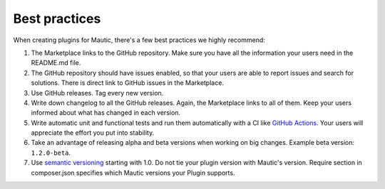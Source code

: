 ==============
Best practices
==============

When creating plugins for Mautic, there's a few best practices we highly recommend:

1. The Marketplace links to the GitHub repository. Make sure you have all the information your users need in the README.md file.
2. The GitHub repository should have issues enabled, so that your users are able to report issues and search for solutions. There is direct link to GitHub issues in the Marketplace.
3. Use GitHub releases. Tag every new version.
4. Write down changelog to all the GitHub releases. Again, the Marketplace links to all of them. Keep your users informed about what has changed in each version.
5. Write automatic unit and functional tests and run them automatically with a CI like `GitHub Actions <https://github.com/features/actions>`_. Your users will appreciate the effort you put into stability.
6. Take an advantage of releasing alpha and beta versions when working on big changes. Example beta version: ``1.2.0-beta``.
7. Use `semantic versioning <https://semver.org>`_ starting with 1.0. Do not tie your plugin version with Mautic's version. Require section in composer.json specifies which Mautic versions your Plugin supports.
